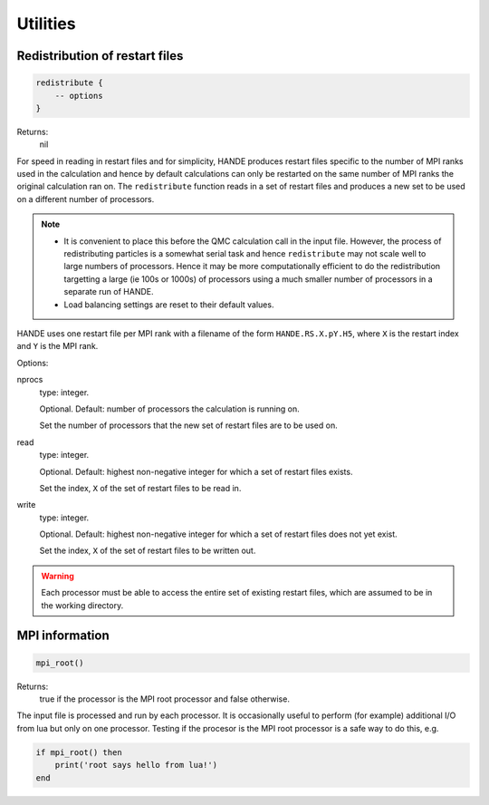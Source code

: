 Utilities
=========

Redistribution of restart files
^^^^^^^^^^^^^^^^^^^^^^^^^^^^^^^

.. code-block:: lua

    redistribute {
        -- options
    }

Returns:
    nil

For speed in reading in restart files and for simplicity, HANDE produces restart files
specific to the number of MPI ranks used in the calculation and hence by default
calculations can only be restarted on the same number of MPI ranks the original
calculation ran on.  The ``redistribute`` function reads in a set of restart files and
produces a new set to be used on a different number of processors.

.. note::

   * It is convenient to place this before the QMC calculation call in the input file.
     However, the process of redistributing particles is a somewhat serial task and hence
     ``redistribute`` may not scale well to large numbers of processors.  Hence it may be
     more computationally efficient to do the redistribution targetting a large (ie 100s
     or 1000s) of processors using a much smaller number of processors in a separate run
     of HANDE.
   * Load balancing settings are reset to their default values.

HANDE uses one restart file per MPI rank with a filename of the form ``HANDE.RS.X.pY.H5``,
where ``X`` is the restart index and ``Y`` is the MPI rank.

Options:

nprocs
    type: integer.

    Optional.  Default: number of processors the calculation is running on.

    Set the number of processors that the new set of restart files are to be used on.
read
    type: integer.

    Optional.  Default: highest non-negative integer for which a set of restart files
    exists.

    Set the index, ``X`` of the set of restart files to be read in.
write
    type: integer.

    Optional.  Default: highest non-negative integer for which a set of restart files does
    not yet exist.

    Set the index, ``X`` of the set of restart files to be written out.

.. warning::

   Each processor must be able to access the entire set of existing restart files, which
   are assumed to be in the working directory.

MPI information
^^^^^^^^^^^^^^^

.. code-block:: lua

    mpi_root()

Returns:
    true if the processor is the MPI root processor and false otherwise.

The input file is processed and run by each processor.  It is occasionally useful to
perform (for example) additional I/O from lua but only on one processor.  Testing if
the procesor is the MPI root processor is a safe way to do this, e.g.

.. code-block:: lua

    if mpi_root() then
        print('root says hello from lua!')
    end
